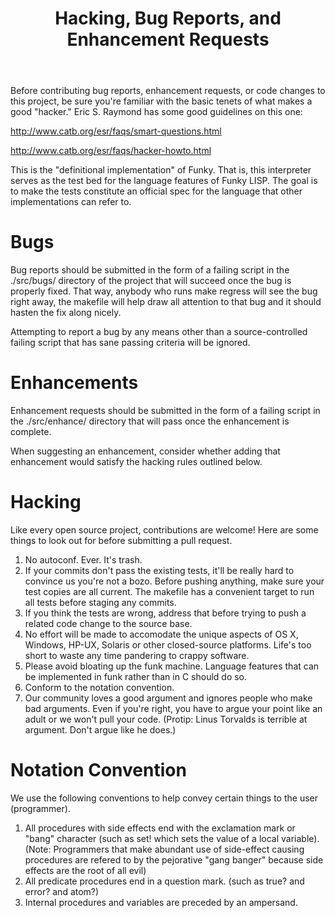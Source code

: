 #+TITLE: Hacking, Bug Reports, and Enhancement Requests
Before contributing bug reports, enhancement requests, or code changes
to this project, be sure you're familiar with the basic tenets of what
makes a  good "hacker."  Eric S.  Raymond has some good  guidelines on
this one:

http://www.catb.org/esr/faqs/smart-questions.html

http://www.catb.org/esr/faqs/hacker-howto.html

This is  the "definitional  implementation" of  Funky.  That  is, this
interpreter serves as the test bed  for the language features of Funky
LISP.  The goal  is to make the tests constitute  an official spec for
the language that other implementations can refer to.

* Bugs
Bug reports should be submitted in the form of a failing script in the
./src/bugs/ directory of the project that will succeed once the bug is
properly fixed.  That way, anybody who  runs make regress will see the
bug right away, the makefile will  help draw all attention to that bug
and it should hasten the fix along nicely.

Attempting to report a bug by any means other than a source-controlled
failing script that has sane passing criteria will be ignored.

* Enhancements
Enhancement  requests should  be submitted  in the  form of  a failing
script  in  the  ./src/enhance/  directory that  will  pass  once  the
enhancement is complete.

When  suggesting   an  enhancement,   consider  whether   adding  that
enhancement would satisfy the hacking rules outlined below.

* Hacking
Like every open  source project, contributions are  welcome!  Here are
some things to look out for before submitting a pull request.

 1. No autoconf.  Ever.  It's trash.
 2. If  your commits don't  pass the  existing tests, it'll  be really
    hard to convince  us you're not a bozo.   Before pushing anything,
    make sure  your test copies are  all current.  The makefile  has a
    convenient target to run all tests before staging any commits.
 3. If  you think the tests  are wrong, address that  before trying to
    push a related code change to the source base.
 4. No effort will  be made to accomodate the unique  aspects of OS X,
    Windows, HP-UX, Solaris or  other closed-source platforms.  Life's
    too short to waste any time pandering to crappy software.
 5. Please avoid bloating up the funk machine.  Language features that
    can be implemented in funk rather than in C should do so.
 6. Conform to the notation convention.
 7. Our  community loves a good  argument and ignores people  who make
    bad arguments.  Even if you're right, you have to argue your point
    like an adult or we won't pull your code.  (Protip: Linus Torvalds
    is terrible at argument.  Don't argue like he does.)

* Notation Convention
We use the following conventions to  help convey certain things to the
user (programmer).

 1. All procedures with side effects  end with the exclamation mark or
    "bang" character  (such as set!  which  sets the value of  a local
    variable).   (Note:   Programmers  that   make  abundant   use  of
    side-effect causing  procedures are  refered to by  the pejorative
    "gang banger" because side effects are the root of all evil)
 2. All predicate  procedures end in a question mark.   (such as true?
    and error? and atom?)
 3. Internal procedures and variables are preceded by an ampersand.
